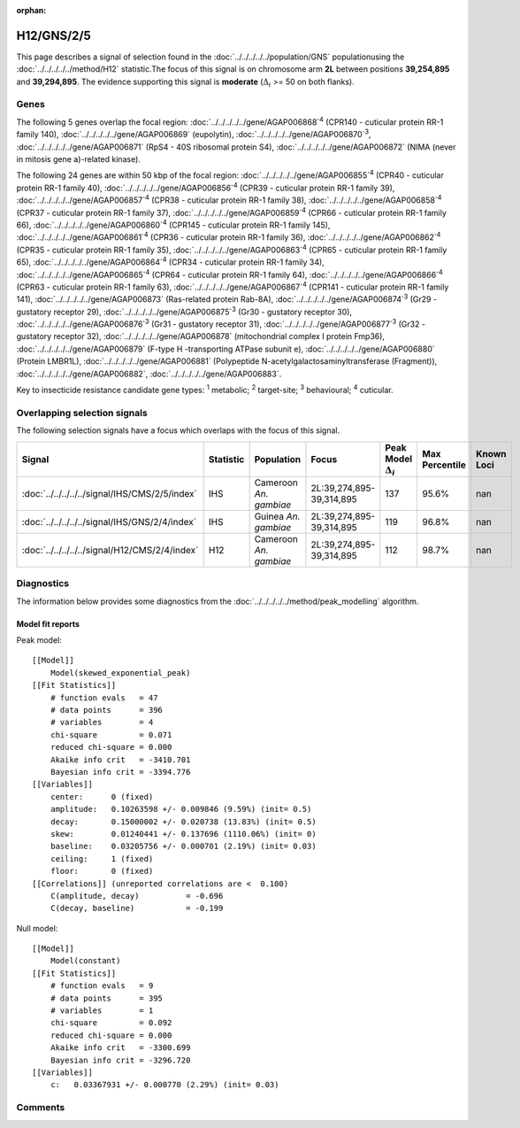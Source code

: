 :orphan:




H12/GNS/2/5
===========

This page describes a signal of selection found in the
:doc:`../../../../../population/GNS` populationusing the :doc:`../../../../../method/H12` statistic.The focus of this signal is on chromosome arm
**2L** between positions **39,254,895** and
**39,294,895**.
The evidence supporting this signal is
**moderate** (:math:`\Delta_{i}` >= 50 on both flanks).





.. raw:: html
    :file: peak_location.html

.. raw:: html

    <div class='bokeh-figure figure'><p class='caption'>
    <strong>Signal location</strong>. Blue markers show the values of the selection statistic.
    The dashed black line shows the fitted peak model. The shaded red area shows the focus of the
    selection signal. The shaded blue area shows the genomic region in linkage with the
    selection event. Use the mouse wheel or the controls at the top right of the plot to zoom
    in, and hover over genes to see gene names and descriptions.
    </p></div>

Genes
-----


The following 5 genes overlap the focal region: :doc:`../../../../../gene/AGAP006868`:sup:`4` (CPR140 - cuticular protein RR-1 family 140),  :doc:`../../../../../gene/AGAP006869` (eupolytin),  :doc:`../../../../../gene/AGAP006870`:sup:`3`,  :doc:`../../../../../gene/AGAP006871` (RpS4 - 40S ribosomal protein S4),  :doc:`../../../../../gene/AGAP006872` (NIMA (never in mitosis gene a)-related kinase).



The following 24 genes are within 50 kbp of the focal
region: :doc:`../../../../../gene/AGAP006855`:sup:`4` (CPR40 - cuticular protein RR-1 family 40),  :doc:`../../../../../gene/AGAP006856`:sup:`4` (CPR39 - cuticular protein RR-1 family 39),  :doc:`../../../../../gene/AGAP006857`:sup:`4` (CPR38 - cuticular protein RR-1 family 38),  :doc:`../../../../../gene/AGAP006858`:sup:`4` (CPR37 - cuticular protein RR-1 family 37),  :doc:`../../../../../gene/AGAP006859`:sup:`4` (CPR66 - cuticular protein RR-1 family 66),  :doc:`../../../../../gene/AGAP006860`:sup:`4` (CPR145 - cuticular protein RR-1 family 145),  :doc:`../../../../../gene/AGAP006861`:sup:`4` (CPR36 - cuticular protein RR-1 family 36),  :doc:`../../../../../gene/AGAP006862`:sup:`4` (CPR35 - cuticular protein RR-1 family 35),  :doc:`../../../../../gene/AGAP006863`:sup:`4` (CPR65 - cuticular protein RR-1 family 65),  :doc:`../../../../../gene/AGAP006864`:sup:`4` (CPR34 - cuticular protein RR-1 family 34),  :doc:`../../../../../gene/AGAP006865`:sup:`4` (CPR64 - cuticular protein RR-1 family 64),  :doc:`../../../../../gene/AGAP006866`:sup:`4` (CPR63 - cuticular protein RR-1 family 63),  :doc:`../../../../../gene/AGAP006867`:sup:`4` (CPR141 - cuticular protein RR-1 family 141),  :doc:`../../../../../gene/AGAP006873` (Ras-related protein Rab-8A),  :doc:`../../../../../gene/AGAP006874`:sup:`3` (Gr29 - gustatory receptor 29),  :doc:`../../../../../gene/AGAP006875`:sup:`3` (Gr30 - gustatory receptor 30),  :doc:`../../../../../gene/AGAP006876`:sup:`3` (Gr31 - gustatory receptor 31),  :doc:`../../../../../gene/AGAP006877`:sup:`3` (Gr32 - gustatory receptor 32),  :doc:`../../../../../gene/AGAP006878` (mitochondrial complex I protein Fmp36),  :doc:`../../../../../gene/AGAP006879` (F-type H -transporting ATPase subunit e),  :doc:`../../../../../gene/AGAP006880` (Protein LMBR1L),  :doc:`../../../../../gene/AGAP006881` (Polypeptide N-acetylgalactosaminyltransferase (Fragment)),  :doc:`../../../../../gene/AGAP006882`,  :doc:`../../../../../gene/AGAP006883`.


Key to insecticide resistance candidate gene types: :sup:`1` metabolic;
:sup:`2` target-site; :sup:`3` behavioural; :sup:`4` cuticular.

Overlapping selection signals
-----------------------------

The following selection signals have a focus which overlaps with the
focus of this signal.

.. cssclass:: table-hover
.. list-table::
    :widths: auto
    :header-rows: 1

    * - Signal
      - Statistic
      - Population
      - Focus
      - Peak Model :math:`\Delta_{i}`
      - Max Percentile
      - Known Loci
    * - :doc:`../../../../../signal/IHS/CMS/2/5/index`
      - IHS
      - Cameroon *An. gambiae*
      - 2L:39,274,895-39,314,895
      - 137
      - 95.6%
      - nan
    * - :doc:`../../../../../signal/IHS/GNS/2/4/index`
      - IHS
      - Guinea *An. gambiae*
      - 2L:39,274,895-39,314,895
      - 119
      - 96.8%
      - nan
    * - :doc:`../../../../../signal/H12/CMS/2/4/index`
      - H12
      - Cameroon *An. gambiae*
      - 2L:39,274,895-39,314,895
      - 112
      - 98.7%
      - nan
    




Diagnostics
-----------

The information below provides some diagnostics from the
:doc:`../../../../../method/peak_modelling` algorithm.

.. raw:: html

    <div class="figure">
    <img src="../../../../../_static/data/signal/H12/GNS/2/5/peak_finding.png"/>
    <p class="caption"><strong>Selection signal in context</strong>. @@TODO</p>
    </div>

.. raw:: html

    <div class="figure">
    <img src="../../../../../_static/data/signal/H12/GNS/2/5/peak_targetting.png"/>
    <p class="caption"><strong>Peak targetting</strong>. @@TODO</p>
    </div>

.. raw:: html

    <div class="figure">
    <img src="../../../../../_static/data/signal/H12/GNS/2/5/peak_fit.png"/>
    <p class="caption"><strong>Peak fitting diagnostics</strong>. @@TODO</p>
    </div>

Model fit reports
~~~~~~~~~~~~~~~~~

Peak model::

    [[Model]]
        Model(skewed_exponential_peak)
    [[Fit Statistics]]
        # function evals   = 47
        # data points      = 396
        # variables        = 4
        chi-square         = 0.071
        reduced chi-square = 0.000
        Akaike info crit   = -3410.701
        Bayesian info crit = -3394.776
    [[Variables]]
        center:      0 (fixed)
        amplitude:   0.10263598 +/- 0.009846 (9.59%) (init= 0.5)
        decay:       0.15000002 +/- 0.020738 (13.83%) (init= 0.5)
        skew:        0.01240441 +/- 0.137696 (1110.06%) (init= 0)
        baseline:    0.03205756 +/- 0.000701 (2.19%) (init= 0.03)
        ceiling:     1 (fixed)
        floor:       0 (fixed)
    [[Correlations]] (unreported correlations are <  0.100)
        C(amplitude, decay)          = -0.696 
        C(decay, baseline)           = -0.199 


Null model::

    [[Model]]
        Model(constant)
    [[Fit Statistics]]
        # function evals   = 9
        # data points      = 395
        # variables        = 1
        chi-square         = 0.092
        reduced chi-square = 0.000
        Akaike info crit   = -3300.699
        Bayesian info crit = -3296.720
    [[Variables]]
        c:   0.03367931 +/- 0.000770 (2.29%) (init= 0.03)



Comments
--------


.. raw:: html

    <div id="disqus_thread"></div>
    <script>
    
    (function() { // DON'T EDIT BELOW THIS LINE
    var d = document, s = d.createElement('script');
    s.src = 'https://agam-selection-atlas.disqus.com/embed.js';
    s.setAttribute('data-timestamp', +new Date());
    (d.head || d.body).appendChild(s);
    })();
    </script>
    <noscript>Please enable JavaScript to view the <a href="https://disqus.com/?ref_noscript">comments.</a></noscript>


